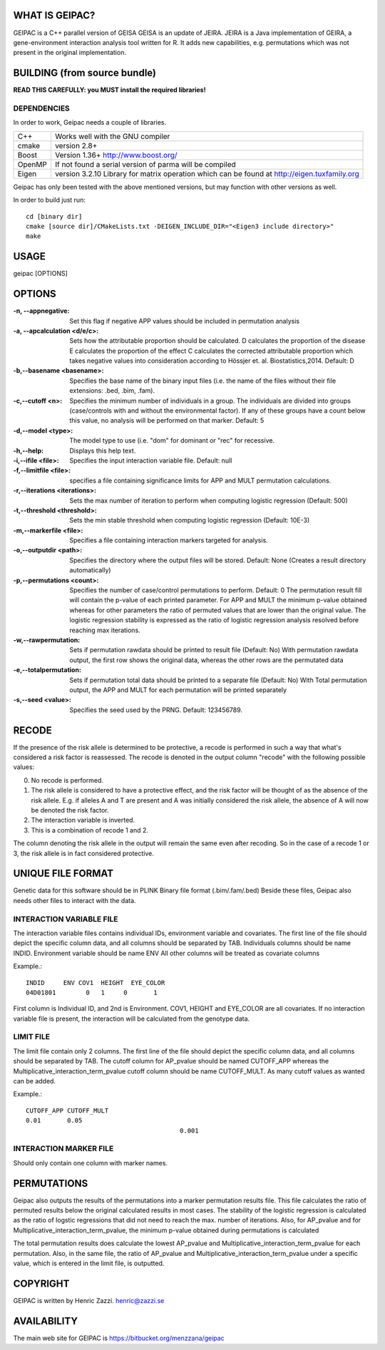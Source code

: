 WHAT IS GEIPAC?
==============

GEIPAC is a C++ parallel version of GEISA
GEISA is an update of JEIRA.
JEIRA is a Java implementation of GEIRA, a gene-environment interaction 
analysis tool written for R. It adds new capabilities, e.g. permutations
which was not present in the original implementation.

BUILDING (from source bundle)
=============================

**READ THIS CAREFULLY: you MUST install the required libraries!**

DEPENDENCIES
^^^^^^^^^^^^

In order to work, Geipac needs a couple of libraries.

==================== ===============================================================
C++                  Works well with the GNU compiler
cmake                version 2.8+
Boost                Version 1.36+ http://www.boost.org/
OpenMP               If not found a serial version of parma will be compiled
Eigen                version 3.2.10 Library for matrix operation which
                     can be found at http://eigen.tuxfamily.org
==================== ===============================================================

Geipac has only been tested with the above mentioned versions, but may function with other versions as well.

In order to build just run::

  cd [binary dir]
  cmake [source dir]/CMakeLists.txt -DEIGEN_INCLUDE_DIR="<Eigen3 include directory>"
  make

USAGE
=====

geipac [OPTIONS]

OPTIONS
=======

:-n, --appnegative: Set this flag if negative APP values should
  be included in permutation analysis
:-a, --apcalculation <d/e/c>: Sets how the attributable proportion should be calculated.
  D calculates the proportion of the disease
  E calculates the proportion of the effect
  C calculates the corrected attributable proportion
  which takes negative values into consideration
  according to Hössjer et. al. Biostatistics,2014.
  Default: D
:-b,--basename <basename>: Specifies the base name of the binary
  input files (i.e. the name of the
  files without their file extensions:
  .bed, .bim, .fam).
:-c,--cutoff <n>: Specifies the minimum number of
  individuals in a group. The
  individuals are divided into groups
  (case/controls with and without the
  environmental factor). If any of these
  groups have a count below this value,
  no analysis will be performed on that
  marker. Default: 5
:-d,--model <type>: The model type to use (i.e. "dom" for
  dominant or "rec" for recessive.
:-h,--help: Displays this help text.
:-i,--ifile <file>: Specifies the input interaction
  variable file. Default: null
:-f,--limitfile <file>: specifies a file containing
  significance limits for APP and MULT
  permutation calculations.
:-r,--iterations <iterations>: Sets the max number of iteration to
  perform when computing logistic
  regression (Default: 500)
:-t,--threshold <threshold>: Sets the min stable threshold when
  computing logistic regression
  (Default: 10E-3)
:-m,--markerfile <file>: Specifies a file containing
  interaction markers targeted for
  analysis.
:-o,--outputdir <path>: Specifies the directory where the
  output files will be stored. Default:
  None (Creates a result directory
  automatically)
:-p,--permutations <count>: Specifies the number of case/control
  permutations to perform. Default: 0
  The permutation result fill will contain the p-value of each printed parameter.
  For APP and MULT the minimum p-value obtained whereas for other parameters
  the ratio of permuted values that are lower than the original value.
  The logistic regression stability is expressed as the ratio of logistic regression
  analysis resolved before reaching max iterations.
:-w,--rawpermutation:
  Sets if permutation rawdata should be
  printed to result file (Default: No)
  With permutation rawdata output, the first
  row shows the original data, whereas
  the other rows are the permutated data
:-e,--totalpermutation:
  Sets if permutation total data should be
  printed to a separate file (Default: No)
  With Total permutation output, the APP and
  MULT for each permutation will be printed separately
:-s,--seed <value>: Specifies the seed used by the PRNG.
  Default: 123456789.

RECODE
======

If the presence of the risk allele is determined to be protective, a recode
is performed in such a way that what's considered a risk factor is reassessed. 
The recode is denoted in the output column "recode" with the following 
possible values:

0. No recode is performed.
1. The risk allele is considered to have a protective effect, and the risk 
   factor will be thought of as the absence of the risk allele. E.g. if 
   alleles A and T are present and A was initially considered the risk 
   allele, the absence of A will now be denoted the risk factor.
2. The interaction variable is inverted.
3. This is a combination of recode 1 and 2.

The column denoting the risk allele in the output will remain the same even 
after recoding. So in the case of a recode 1 or 3, the risk allele is in fact
considered protective.

UNIQUE FILE FORMAT
==================

Genetic data for this software should be in PLINK Binary file format (.bim/.fam/.bed)
Beside these files, Geipac also needs other files
to interact with the data.

INTERACTION VARIABLE FILE
^^^^^^^^^^^^^^^^^^^^^^^^^

The interaction variable files contains individual IDs, environment variable and
covariates.
The first line of the file should depict the specific column data, and all
columns should be separated by TAB.
Individuals columns should be name INDID.
Environment variable should be name ENV
All other columns will be treated as covariate columns

Example.::

	INDID     ENV COV1  HEIGHT  EYE_COLOR
	04D01801	0   1     0       1
 
First column is Individual ID, and 2nd is Environment.
COV1, HEIGHT and EYE_COLOR are all covariates.
If no interaction variable file is present, the interaction will be calculated
from the genotype data.

LIMIT FILE
^^^^^^^^^^

The limit file contain only 2 columns.
The first line of the file should depict the specific column data, and all
columns should be separated by TAB.
The cutoff column for AP_pvalue should be named CUTOFF_APP
whereas the Multiplicative_interaction_term_pvalue cutoff column should
be name CUTOFF_MULT.
As many cutoff values as wanted can be added.

Example.::

	CUTOFF_APP CUTOFF_MULT
	0.01       0.05
						 0.001

INTERACTION MARKER FILE
^^^^^^^^^^^^^^^^^^^^^^^

Should only contain one column with marker names.

PERMUTATIONS
============

Geipac also outputs the results of the permutations into a marker
permutation results file.
This file calculates the ratio of permuted results below the 
original calculated results in most cases.
The stability of the logistic regression is calculated as the ratio of
logstic regressions that did not need to reach the max. number of
iterations.
Also, for AP_pvalue and for Multiplicative_interaction_term_pvalue, 
the minimum p-value obtained during permutations is calculated

The total permutation results does calculate the
lowest AP_pvalue and Multiplicative_interaction_term_pvalue for each permutation.
Also, in the same file, the ratio of AP_pvalue and Multiplicative_interaction_term_pvalue
under a specific value, which is entered in the limit file, is outputted.

COPYRIGHT
=========

GEIPAC is written by Henric Zazzi.
henric@zazzi.se


AVAILABILITY
============

The main web site for GEIPAC is https://bitbucket.org/menzzana/geipac
